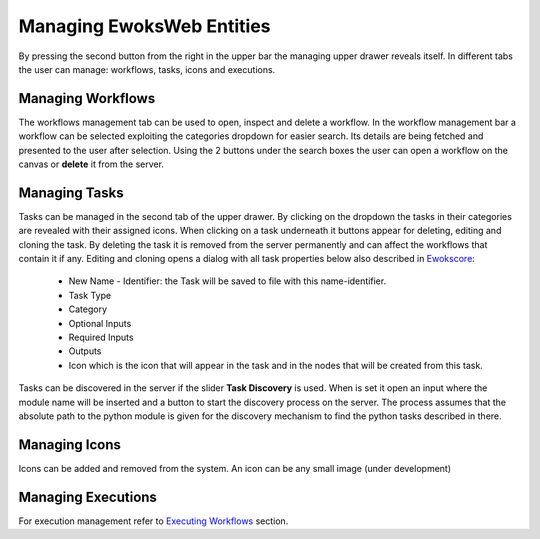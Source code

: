Managing EwoksWeb Entities
==========================
By pressing the second button from the right in the upper bar the managing upper drawer reveals itself. In different tabs the user can manage: workflows, tasks, icons and executions.

Managing Workflows
------------------

The workflows management tab can be used to open, inspect and delete a workflow. In the workflow management bar a workflow can be selected exploiting the categories dropdown for easier search. Its details are being fetched and presented to the user after selection. Using the 2 buttons under the search boxes the user can open a workflow on the canvas or **delete** it from the server.

Managing Tasks
--------------

Tasks can be managed in the second tab of the upper drawer. By clicking on the dropdown the tasks in their categories are revealed with their assigned icons. When clicking on a task underneath it buttons appear for deleting, editing and cloning the task. By deleting the task it is removed from the server permanently and can affect the workflows that contain it if any.
Editing and cloning opens a dialog with all task properties below also described in `Ewokscore <https://ewokscore.readthedocs.io/en/latest/definitions.html#task-implementation/>`_:

 - New Name - Identifier: the Task will be saved to file with this name-identifier.
 - Task Type
 - Category
 - Optional Inputs
 - Required Inputs
 - Outputs
 - Icon which is the icon that will appear in the task and in the nodes that will be created from this task.

Tasks can be discovered in the server if the slider **Task Discovery** is used. When is set it open an input where the module name will be inserted and a button to start the discovery process on the server. The process assumes that the absolute path to the python module is given for the discovery mechanism to find the python tasks described in there.

Managing Icons
--------------

Icons can be added and removed from the system. An icon can be any small image (under development)

Managing Executions
-------------------

For execution management refer to `Executing Workflows <https://ewoksweb.readthedocs.io/en/latest/execution.html#executing-workflows/>`_ section.

